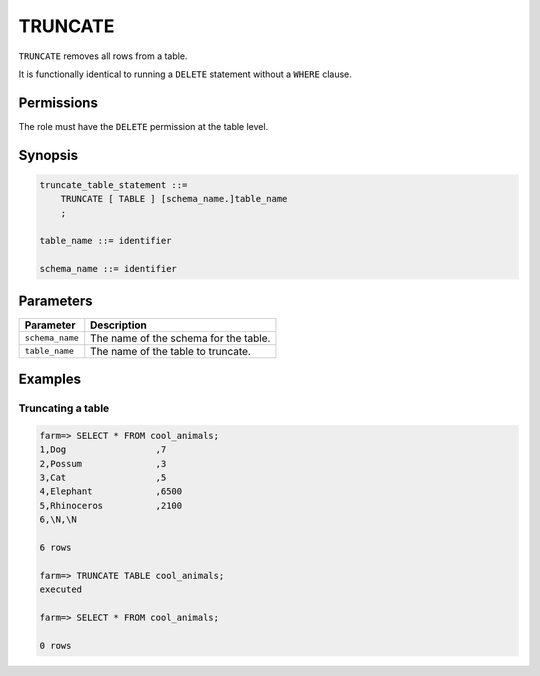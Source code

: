 .. _truncate:

**********************
TRUNCATE
**********************

``TRUNCATE`` removes all rows from a table.

It is functionally identical to running a ``DELETE`` statement without a ``WHERE`` clause.

Permissions
=============

The role must have the ``DELETE`` permission at the table level.

Synopsis
==========

.. code-block:: postgres

   truncate_table_statement ::=
       TRUNCATE [ TABLE ] [schema_name.]table_name
       ;

   table_name ::= identifier
   
   schema_name ::= identifier

Parameters
============

.. list-table:: 
   :widths: auto
   :header-rows: 1
   
   * - Parameter
     - Description
   * - ``schema_name``
     - The name of the schema for the table.
   * - ``table_name``
     - The name of the table to truncate.

Examples
===========

Truncating a table
---------------------------------------------

.. code-block:: psql

   farm=> SELECT * FROM cool_animals;
   1,Dog                 ,7
   2,Possum              ,3
   3,Cat                 ,5
   4,Elephant            ,6500
   5,Rhinoceros          ,2100
   6,\N,\N
   
   6 rows
   
   farm=> TRUNCATE TABLE cool_animals;
   executed
   
   farm=> SELECT * FROM cool_animals;
   
   0 rows